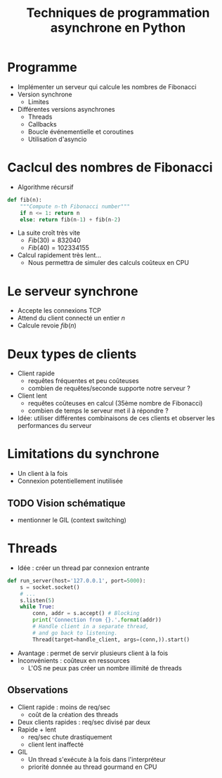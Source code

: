#+TITLE: Techniques de programmation asynchrone en Python
* Programme
- Implémenter un serveur qui calcule les nombres de Fibonacci
- Version synchrone
  - Limites
- Différentes versions asynchrones
  - Threads
  - Callbacks
  - Boucle événementielle et coroutines
  - Utilisation d'asyncio

* Caclcul des nombres de Fibonacci
- Algorithme récursif
#+BEGIN_SRC python
def fib(n):
    """Compute n-th Fibonacci number"""
    if n <= 1: return n
    else: return fib(n-1) + fib(n-2)
#+END_SRC
- La suite croît très vite
  - $Fib(30) = 832 040$
  - $Fib(40) = 102 334 155$
- Calcul rapidement très lent...
  - Nous permettra de simuler des calculs coûteux en CPU
* Le serveur synchrone
- Accepte les connexions TCP
- Attend du client connecté un entier $n$
- Calcule revoie $fib(n)$ 
* Deux types de clients
- Client rapide
  - requêtes fréquentes et peu coûteuses
  - combien de requêtes/seconde supporte notre serveur ?
- Client lent
  - requêtes coûteuses en calcul (35ème nombre de Fibonacci)
  - combien de temps le serveur met il à répondre ?
- Idée: utiliser différentes combinaisons de ces clients et observer
  les performances du serveur
* Limitations du synchrone
- Un client à la fois
- Connexion potentiellement inutilisée
** TODO Vision schématique
- mentionner le GIL (context switching)
* Threads
- Idée : créer un thread par connexion entrante
#+BEGIN_SRC python
def run_server(host='127.0.0.1', port=5000):
    s = socket.socket()
    # ...
    s.listen(5)
    while True:
        conn, addr = s.accept() # Blocking
        print('Connection from {}.'.format(addr))
        # Handle client in a separate thread, 
        # and go back to listening.
        Thread(target=handle_client, args=(conn,)).start() 
#+END_SRC
- Avantage : permet de servir plusieurs client à la fois
- Inconvénients : coûteux en ressources
  - L'OS ne peux pas créer un nombre illimité de threads 
** Observations
- Client rapide : moins de req/sec
  - coût de la création des threads
- Deux clients rapides : req/sec divisé par deux
- Rapide + lent 
  - req/sec chute drastiquement
  - client lent inaffecté
- GIL
    - Un thread s'exécute à la fois dans l'interpréteur
    - priorité donnée au thread gourmand en CPU
* 
